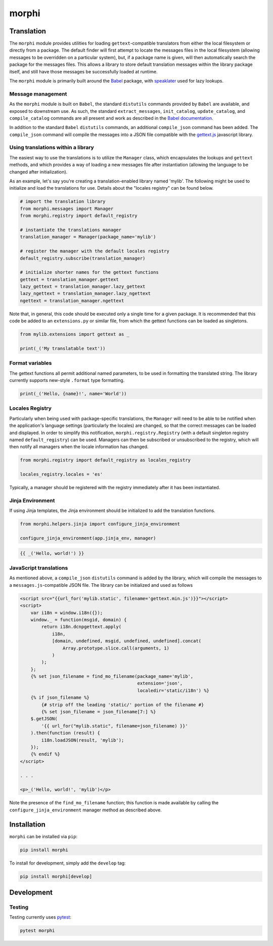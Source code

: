 morphi
######

Translation
===========

The ``morphi`` module provides utilities for loading ``gettext``-compatible
translators from either the local filesystem or directly from a package. The default
finder will first attempt to locate the messages files in the local filesystem (allowing
messages to be overridden on a particular system), but, if a package name is given,
will then automatically search the package for the messages files. This allows a library
to store default translation messages within the library package itself, and still have
those messages be successfully loaded at runtime.

The ``morphi`` module is primarily built around the
`Babel <http://babel.pocoo.org/en/latest/>`_ package, with
`speaklater <https://github.com/mitsuhiko/speaklater>`_ used for lazy lookups.


Message management
------------------

As the ``morphi`` module is built on ``Babel``, the standard ``distutils`` commands
provided by ``Babel`` are available, and exposed to downstream use. As such, the
standard ``extract_messages``, ``init_catalog``, ``update_catalog``, and ``compile_catalog``
commands are all present and work as described in the `Babel documentation <http://babel.pocoo.org/en/latest/setup.html>`_.

In addition to the standard ``Babel`` ``distutils`` commands, an additional ``compile_json``
command has been added. The ``compile_json`` command will compile the messages into
a JSON file compatible with the
`gettext.js <https://github.com/guillaumepotier/gettext.js>`_ javascript library.


Using translations within a library
-----------------------------------

The easiest way to use the translations is to utilize the ``Manager`` class, which
encapsulates the lookups and ``gettext`` methods, and which provides a way of loading
a new messages file after instantiation (allowing the language to be changed after
initialization).

As an example, let's say you're creating a translation-enabled library named 'mylib'.
The following might be used to initialize and load the translations for use. Details
about the "locales registry" can be found below.

.. code-block:: python
   :name: extensions.py

   # import the translation library
   from morphi.messages import Manager
   from morphi.registry import default_registry

   # instantiate the translations manager
   translation_manager = Manager(package_name='mylib')

   # register the manager with the default locales registry
   default_registry.subscribe(translation_manager)

   # initialize shorter names for the gettext functions
   gettext = translation_manager.gettext
   lazy_gettext = translation_manager.lazy_gettext
   lazy_ngettext = translation_manager.lazy_ngettext
   ngettext = translation_manager.ngettext


Note that, in general, this code should be executed only a single time for a given
package. It is recommended that this code be added to an ``extensions.py`` or similar
file, from which the gettext functions can be loaded as singletons.

.. code-block:: python

   from mylib.extensions import gettext as _

   print(_('My translatable text'))


Format variables
----------------

The gettext functions all permit additional named parameters, to be used in
formatting the translated string. The library currently supports new-style ``.format``
type formatting.

.. code-block:: python

   print(_('Hello, {name}!', name='World'))


Locales Registry
----------------

Particularly when being used with package-specific translations, the
``Manager`` will need to be able to be notified when the application's language
settings (particularly the locales) are changed, so that the correct messages
can be loaded and displayed. In order to simplify this notification,
``morphi.registry.Registry`` (with a default singleton registry
named ``default_registry``) can be used. Managers can then be subscribed or
unsubscribed to the registry, which will then notify all managers when
the locale information has changed.

.. code-block:: python

   from morphi.registry import default_registry as locales_registry

   locales_registry.locales = 'es'


Typically, a manager should be registered with the registry immediately after
it has been instantiated.


Jinja Environment
-----------------

If using Jinja templates, the Jinja environment should be initialized to add the
translation functions.

.. code-block:: python

   from morphi.helpers.jinja import configure_jinja_environment

   configure_jinja_environment(app.jinja_env, manager)

.. code-block:: jinja

   {{ _('Hello, world!') }}


JavaScript translations
-----------------------

As mentioned above, a ``compile_json`` ``distutils`` command is added by the library,
which will compile the messages to a ``messages.js``-compatible JSON file. The library
can be initialized and used as follows

.. code-block:: html
   :name: index.html

   <script src="{{url_for('mylib.static', filename='gettext.min.js')}}"></script>
   <script>
       var i18n = window.i18n({});
       window._ = function(msgid, domain) {
           return i18n.dcnpgettext.apply(
               i18n,
               [domain, undefined, msgid, undefined, undefined].concat(
                   Array.prototype.slice.call(arguments, 1)
               )
           );
       };
       {% set json_filename = find_mo_filename(package_name='mylib',
                                               extension='json',
                                               localedir='static/i18n') %}
       {% if json_filename %}
           {# strip off the leading 'static/' portion of the filename #}
           {% set json_filename = json_filename[7:] %}
       $.getJSON(
           '{{ url_for("mylib.static", filename=json_filename) }}'
       ).then(function (result) {
           i18n.loadJSON(result, 'mylib');
       });
       {% endif %}
   </script>

   . . .

   <p>_('Hello, world!', 'mylib')</p>


Note the presence of the ``find_mo_filename`` function; this function is made available
by calling the ``configure_jinja_environment`` manager method as described above.


Installation
============

``morphi`` can be installed via ``pip``:

.. code:: bash

   pip install morphi

To install for development, simply add the ``develop`` tag:

.. code:: bash

   pip install morphi[develop]


Development
===========

Testing
-------

Testing currently uses `pytest <https://docs.pytest.org/en/latest/>`_:

.. code:: bash

   pytest morphi

